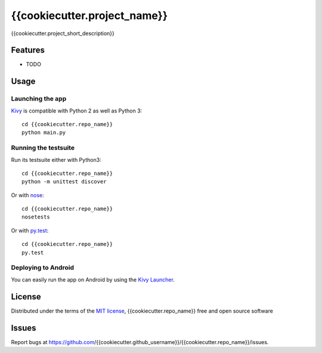 =============================
{{cookiecutter.project_name}}
=============================

{{cookiecutter.project_short_description}}


Features
--------

* TODO


Usage
-----

Launching the app
~~~~~~~~~~~~~~~~~

`Kivy`_ is compatible with Python 2 as well as Python 3::

    cd {{cookiecutter.repo_name}}
    python main.py

Running the testsuite
~~~~~~~~~~~~~~~~~~~~~

Run its testsuite either with Python3::

    cd {{cookiecutter.repo_name}}
    python -m unittest discover

Or with `nose`_::

    cd {{cookiecutter.repo_name}}
    nosetests

Or with `py.test`_::

    cd {{cookiecutter.repo_name}}
    py.test

Deploying to Android
~~~~~~~~~~~~~~~~~~~~

You can easily run the app on Android by using the `Kivy Launcher`_.


License
-------

Distributed under the terms of the `MIT license`_, {{cookiecutter.repo_name}} free and open source software


Issues
------

Report bugs at https://github.com/{{cookiecutter.github_username}}/{{cookiecutter.repo_name}}/issues.


.. _`Kivy Launcher`: http://kivy.org/docs/guide/packaging-android.html#packaging-your-application-for-the-kivy-launcher
.. _`Kivy`: https://github.com/kivy/kivy
.. _`MIT License`: http://opensource.org/licenses/MIT
.. _`nose`: https://github.com/nose-devs/nose/
.. _`py.test`: http://pytest.org/latest/
